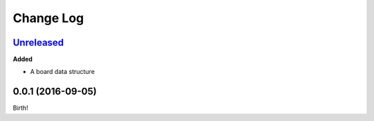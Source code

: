 Change Log
----------

`Unreleased`_
+++++++++++++

**Added**

- A board data structure

0.0.1 (2016-09-05)
++++++++++++++++++

Birth!

.. _`Unreleased`: https://github.com/dwayne/xo-python/compare/v0.0.1...HEAD
